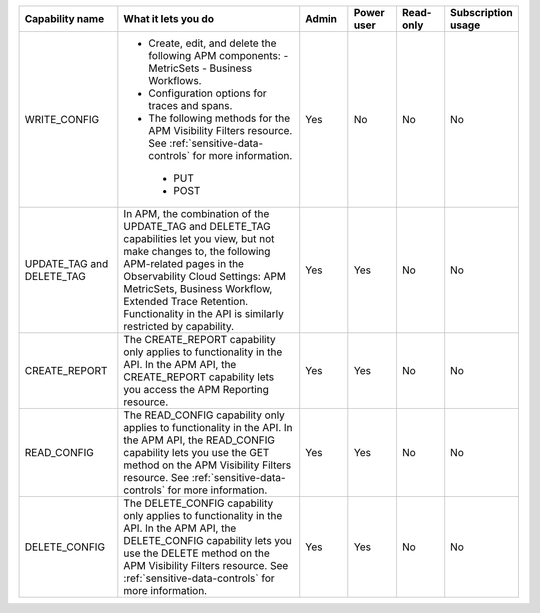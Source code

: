 

.. list-table::
  :widths: 20,40,10,10,10,10

  * - :strong:`Capability name`
    - :strong:`What it lets you do`
    - :strong:`Admin`
    - :strong:`Power user`
    - :strong:`Read-only`
    - :strong:`Subscription usage`


  * - WRITE_CONFIG
    -  - Create, edit, and delete the following APM components:
         - MetricSets
         - Business Workflows. 
       - Configuration options for traces and spans. 
       - The following methods for the APM Visibility Filters resource. See :ref:`sensitive-data-controls` for more information.
        - PUT
        - POST
    - Yes
    - No
    - No
    - No

  * - UPDATE_TAG and DELETE_TAG
    - In APM, the combination of the UPDATE_TAG and DELETE_TAG capabilities let you view, but not make changes to, the following APM-related pages in the Observability Cloud Settings: APM MetricSets, Business Workflow, Extended Trace Retention. Functionality in the API is similarly restricted by capability.
    - Yes
    - Yes
    - No
    - No

  * - CREATE_REPORT
    - The CREATE_REPORT capability only applies to functionality in the API. In the APM API, the CREATE_REPORT capability lets you access the APM Reporting resource.
    - Yes
    - Yes
    - No
    - No

  * - READ_CONFIG
    - The READ_CONFIG capability only applies to functionality in the API. In the APM API, the READ_CONFIG capability lets you use the GET method on the APM Visibility Filters resource. See :ref:`sensitive-data-controls` for more information.
    - Yes
    - Yes
    - No
    - No

  * - DELETE_CONFIG
    - The DELETE_CONFIG capability only applies to functionality in the API. In the APM API, the DELETE_CONFIG capability lets you use the DELETE method on the APM Visibility Filters resource. See :ref:`sensitive-data-controls` for more information.
    - Yes
    - Yes
    - No
    - No






